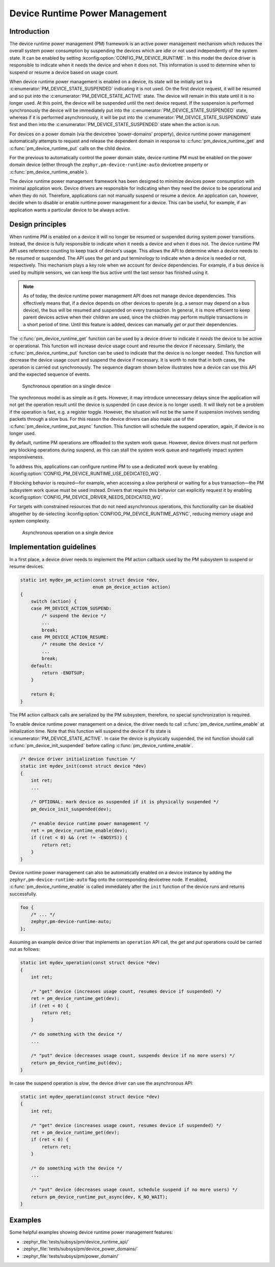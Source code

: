 .. _pm-device-runtime:

Device Runtime Power Management
###############################

Introduction
************

The device runtime power management (PM) framework is an active power management
mechanism which reduces the overall system power consumption by suspending the
devices which are idle or not used independently of the system state. It can be
enabled by setting :kconfig:option:`CONFIG_PM_DEVICE_RUNTIME`. In this model the device
driver is responsible to indicate when it needs the device and when it does not.
This information is used to determine when to suspend or resume a device based
on usage count.

When device runtime power management is enabled on a device, its state will be
initially set to a :c:enumerator:`PM_DEVICE_STATE_SUSPENDED` indicating it is
not used. On the first device request, it will be resumed and so put into the
:c:enumerator:`PM_DEVICE_STATE_ACTIVE` state. The device will remain in this
state until it is no longer used. At this point, the device will be suspended
until the next device request. If the suspension is performed synchronously the
device will be immediately put into the
:c:enumerator:`PM_DEVICE_STATE_SUSPENDED` state, whereas if it is performed
asynchronously, it will be put into the
:c:enumerator:`PM_DEVICE_STATE_SUSPENDING` state first and then into the
:c:enumerator:`PM_DEVICE_STATE_SUSPENDED` state when the action is run.

For devices on a power domain (via the devicetree 'power-domains' property), device runtime
power management automatically attempts to request and release the dependent domain
in response to :c:func:`pm_device_runtime_get` and :c:func:`pm_device_runtime_put`
calls on the child device.

For the previous to automatically control the power domain state, device runtime PM must be enabled
on the power domain device (either through the ``zephyr,pm-device-runtime-auto`` devicetree property
or :c:func:`pm_device_runtime_enable`).

.. graphviz::
   :caption: Device states and transitions

    digraph {
        node [shape=box];
        init [shape=point];

        SUSPENDED [label=PM_DEVICE_STATE_SUSPENDED];
        ACTIVE [label=PM_DEVICE_STATE_ACTIVE];
        SUSPENDING [label=PM_DEVICE_STATE_SUSPENDING];

        init -> SUSPENDED;
        SUSPENDED -> ACTIVE;
        ACTIVE -> SUSPENDED;
        ACTIVE -> SUSPENDING [constraint=false]
        SUSPENDING -> SUSPENDED [constraint=false];
        SUSPENDED -> SUSPENDING [style=invis];
        SUSPENDING -> ACTIVE [style=invis];
    }

The device runtime power management framework has been designed to minimize
devices power consumption with minimal application work. Device drivers are
responsible for indicating when they need the device to be operational and
when they do not. Therefore, applications can not manually suspend or resume a
device. An application can, however, decide when to disable or enable runtime
power management for a device. This can be useful, for example, if an
application wants a particular device to be always active.

Design principles
*****************

When runtime PM is enabled on a device it will no longer be resumed or suspended
during system power transitions. Instead, the device is fully responsible to
indicate when it needs a device and when it does not. The device runtime PM API
uses reference counting to keep track of device's usage. This allows the API to
determine when a device needs to be resumed or suspended. The API uses the *get*
and *put* terminology to indicate when a device is needed or not, respectively.
This mechanism plays a key role when we account for device dependencies. For
example, if a bus device is used by multiple sensors, we can keep the bus active
until the last sensor has finished using it.

.. note::

    As of today, the device runtime power management API does not manage device
    dependencies. This effectively means that, if a device depends on other
    devices to operate (e.g. a sensor may depend on a bus device), the bus will
    be resumed and suspended on every transaction. In general, it is more
    efficient to keep parent devices active when their children are used, since
    the children may perform multiple transactions in a short period of time.
    Until this feature is added, devices can manually *get* or *put* their
    dependencies.

The :c:func:`pm_device_runtime_get` function can be used by a device driver to
indicate it *needs* the device to be active or operational. This function will
increase device usage count and resume the device if necessary. Similarly, the
:c:func:`pm_device_runtime_put` function can be used to indicate that the device
is no longer needed. This function will decrease the device usage count and
suspend the device if necessary. It is worth to note that in both cases, the
operation is carried out synchronously. The sequence diagram shown below
illustrates how a device can use this API and the expected sequence of events.

.. figure:: images/devr-sync-ops.svg

    Synchronous operation on a single device

The synchronous model is as simple as it gets. However, it may introduce
unnecessary delays since the application will not get the operation result until
the device is suspended (in case device is no longer used). It will likely not
be a problem if the operation is fast, e.g. a register toggle. However, the
situation will not be the same if suspension involves sending packets through a
slow bus. For this reason the device drivers can also make use of the
:c:func:`pm_device_runtime_put_async` function. This function will schedule
the suspend operation, again, if device is no longer used.


By default, runtime PM operations are offloaded to the system work queue.
However, device drivers must not perform any blocking operations during suspend, as
this can stall the system work queue and negatively impact system responsiveness.

To address this, applications can configure runtime PM to use a dedicated work queue
by enabling :kconfig:option:`CONFIG_PM_DEVICE_RUNTIME_USE_DEDICATED_WQ`.

If blocking behavior is required—for example, when accessing a slow peripheral
or waiting for a bus transaction—the PM subsystem work queue must be used instead.
Drivers that require this behavior can explicitly request it by enabling
:kconfig:option:`CONFIG_PM_DEVICE_DRIVER_NEEDS_DEDICATED_WQ`.

For targets with constrained resources that do not need asynchronous
operations, this functionality can be disabled altogether by
de-selecting :kconfig:option:`CONFIOG_PM_DEVICE_RUNTIME_ASYNC`, reducing
memory usage and system complexity.


.. figure:: images/devr-async-ops.svg

    Asynchronous operation on a single device

Implementation guidelines
*************************

In a first place, a device driver needs to implement the PM action callback used
by the PM subsystem to suspend or resume devices.

.. code-block:: c

    static int mydev_pm_action(const struct device *dev,
                               enum pm_device_action action)
    {
        switch (action) {
        case PM_DEVICE_ACTION_SUSPEND:
            /* suspend the device */
            ...
            break;
        case PM_DEVICE_ACTION_RESUME:
            /* resume the device */
            ...
            break;
        default:
            return -ENOTSUP;
        }

        return 0;
    }

The PM action callback calls are serialized by the PM subsystem, therefore, no
special synchronization is required.

To enable device runtime power management on a device, the driver needs to call
:c:func:`pm_device_runtime_enable` at initialization time. Note that this
function will suspend the device if its state is
:c:enumerator:`PM_DEVICE_STATE_ACTIVE`. In case the device is physically
suspended, the init function should call
:c:func:`pm_device_init_suspended` before calling
:c:func:`pm_device_runtime_enable`.

.. code-block:: c

    /* device driver initialization function */
    static int mydev_init(const struct device *dev)
    {
        int ret;
        ...

        /* OPTIONAL: mark device as suspended if it is physically suspended */
        pm_device_init_suspended(dev);

        /* enable device runtime power management */
        ret = pm_device_runtime_enable(dev);
        if ((ret < 0) && (ret != -ENOSYS)) {
            return ret;
        }
    }

Device runtime power management can also be automatically enabled on a device
instance by adding the ``zephyr,pm-device-runtime-auto`` flag onto the corresponding
devicetree node. If enabled, :c:func:`pm_device_runtime_enable` is called immediately
after the ``init`` function of the device runs and returns successfully.

.. code-block:: dts

    foo {
        /* ... */
        zephyr,pm-device-runtime-auto;
    };

Assuming an example device driver that implements an ``operation`` API call, the
*get* and *put* operations could be carried out as follows:

.. code-block:: c

    static int mydev_operation(const struct device *dev)
    {
        int ret;

        /* "get" device (increases usage count, resumes device if suspended) */
        ret = pm_device_runtime_get(dev);
        if (ret < 0) {
            return ret;
        }

        /* do something with the device */
        ...

        /* "put" device (decreases usage count, suspends device if no more users) */
        return pm_device_runtime_put(dev);
    }

In case the suspend operation is *slow*, the device driver can use the
asynchronous API:

.. code-block:: c

    static int mydev_operation(const struct device *dev)
    {
        int ret;

        /* "get" device (increases usage count, resumes device if suspended) */
        ret = pm_device_runtime_get(dev);
        if (ret < 0) {
            return ret;
        }

        /* do something with the device */
        ...

        /* "put" device (decreases usage count, schedule suspend if no more users) */
        return pm_device_runtime_put_async(dev, K_NO_WAIT);
    }

Examples
********

Some helpful examples showing device runtime power management features:

* :zephyr_file:`tests/subsys/pm/device_runtime_api/`
* :zephyr_file:`tests/subsys/pm/device_power_domains/`
* :zephyr_file:`tests/subsys/pm/power_domain/`
